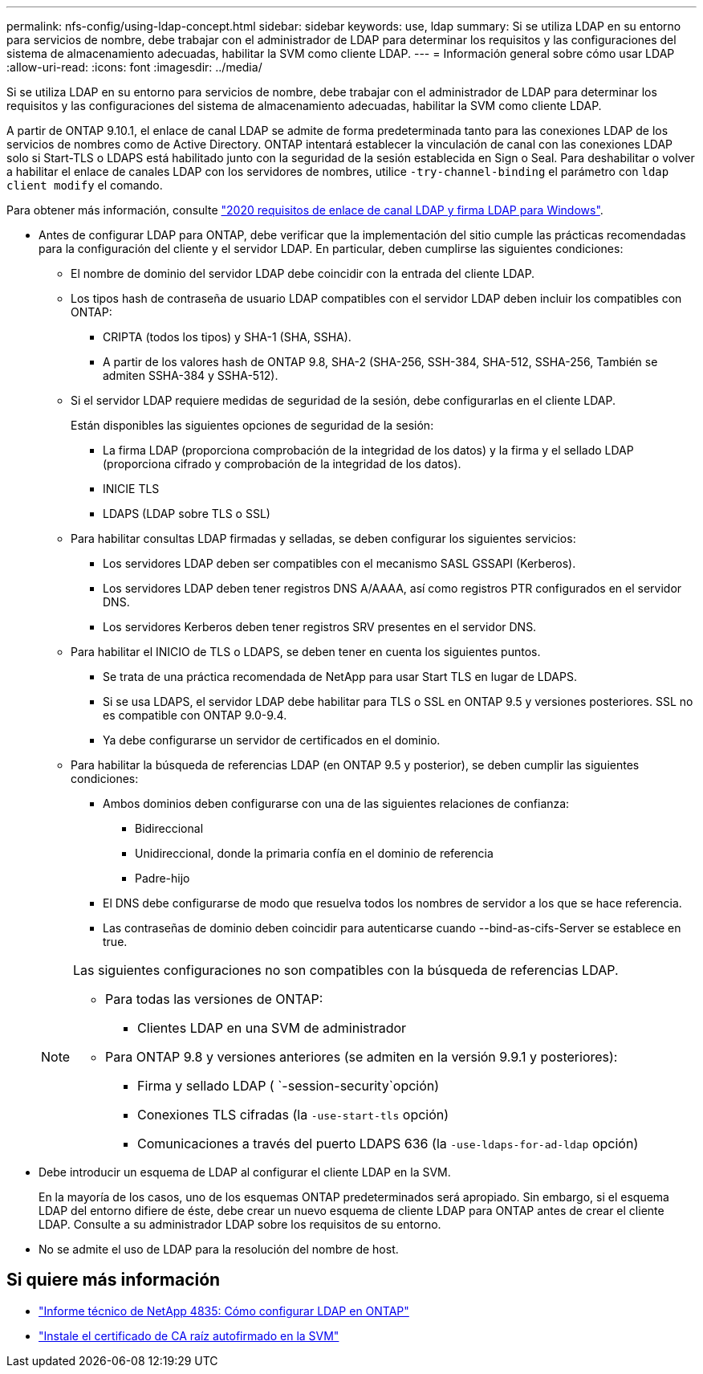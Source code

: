 ---
permalink: nfs-config/using-ldap-concept.html 
sidebar: sidebar 
keywords: use, ldap 
summary: Si se utiliza LDAP en su entorno para servicios de nombre, debe trabajar con el administrador de LDAP para determinar los requisitos y las configuraciones del sistema de almacenamiento adecuadas, habilitar la SVM como cliente LDAP. 
---
= Información general sobre cómo usar LDAP
:allow-uri-read: 
:icons: font
:imagesdir: ../media/


[role="lead"]
Si se utiliza LDAP en su entorno para servicios de nombre, debe trabajar con el administrador de LDAP para determinar los requisitos y las configuraciones del sistema de almacenamiento adecuadas, habilitar la SVM como cliente LDAP.

A partir de ONTAP 9.10.1, el enlace de canal LDAP se admite de forma predeterminada tanto para las conexiones LDAP de los servicios de nombres como de Active Directory. ONTAP intentará establecer la vinculación de canal con las conexiones LDAP solo si Start-TLS o LDAPS está habilitado junto con la seguridad de la sesión establecida en Sign o Seal. Para deshabilitar o volver a habilitar el enlace de canales LDAP con los servidores de nombres, utilice `-try-channel-binding` el parámetro con `ldap client modify` el comando.

Para obtener más información, consulte link:https://support.microsoft.com/en-us/topic/2020-ldap-channel-binding-and-ldap-signing-requirements-for-windows-ef185fb8-00f7-167d-744c-f299a66fc00a["2020 requisitos de enlace de canal LDAP y firma LDAP para Windows"^].

* Antes de configurar LDAP para ONTAP, debe verificar que la implementación del sitio cumple las prácticas recomendadas para la configuración del cliente y el servidor LDAP. En particular, deben cumplirse las siguientes condiciones:
+
** El nombre de dominio del servidor LDAP debe coincidir con la entrada del cliente LDAP.
** Los tipos hash de contraseña de usuario LDAP compatibles con el servidor LDAP deben incluir los compatibles con ONTAP:
+
*** CRIPTA (todos los tipos) y SHA-1 (SHA, SSHA).
*** A partir de los valores hash de ONTAP 9.8, SHA-2 (SHA-256, SSH-384, SHA-512, SSHA-256, También se admiten SSHA-384 y SSHA-512).


** Si el servidor LDAP requiere medidas de seguridad de la sesión, debe configurarlas en el cliente LDAP.
+
Están disponibles las siguientes opciones de seguridad de la sesión:

+
*** La firma LDAP (proporciona comprobación de la integridad de los datos) y la firma y el sellado LDAP (proporciona cifrado y comprobación de la integridad de los datos).
*** INICIE TLS
*** LDAPS (LDAP sobre TLS o SSL)


** Para habilitar consultas LDAP firmadas y selladas, se deben configurar los siguientes servicios:
+
*** Los servidores LDAP deben ser compatibles con el mecanismo SASL GSSAPI (Kerberos).
*** Los servidores LDAP deben tener registros DNS A/AAAA, así como registros PTR configurados en el servidor DNS.
*** Los servidores Kerberos deben tener registros SRV presentes en el servidor DNS.


** Para habilitar el INICIO de TLS o LDAPS, se deben tener en cuenta los siguientes puntos.
+
*** Se trata de una práctica recomendada de NetApp para usar Start TLS en lugar de LDAPS.
*** Si se usa LDAPS, el servidor LDAP debe habilitar para TLS o SSL en ONTAP 9.5 y versiones posteriores. SSL no es compatible con ONTAP 9.0-9.4.
*** Ya debe configurarse un servidor de certificados en el dominio.


** Para habilitar la búsqueda de referencias LDAP (en ONTAP 9.5 y posterior), se deben cumplir las siguientes condiciones:
+
*** Ambos dominios deben configurarse con una de las siguientes relaciones de confianza:
+
**** Bidireccional
**** Unidireccional, donde la primaria confía en el dominio de referencia
**** Padre-hijo


*** El DNS debe configurarse de modo que resuelva todos los nombres de servidor a los que se hace referencia.
*** Las contraseñas de dominio deben coincidir para autenticarse cuando --bind-as-cifs-Server se establece en true.




+
[NOTE]
====
Las siguientes configuraciones no son compatibles con la búsqueda de referencias LDAP.

** Para todas las versiones de ONTAP:
+
*** Clientes LDAP en una SVM de administrador


** Para ONTAP 9.8 y versiones anteriores (se admiten en la versión 9.9.1 y posteriores):
+
*** Firma y sellado LDAP ( `-session-security`opción)
*** Conexiones TLS cifradas (la `-use-start-tls` opción)
*** Comunicaciones a través del puerto LDAPS 636 (la `-use-ldaps-for-ad-ldap` opción)




====
* Debe introducir un esquema de LDAP al configurar el cliente LDAP en la SVM.
+
En la mayoría de los casos, uno de los esquemas ONTAP predeterminados será apropiado. Sin embargo, si el esquema LDAP del entorno difiere de éste, debe crear un nuevo esquema de cliente LDAP para ONTAP antes de crear el cliente LDAP. Consulte a su administrador LDAP sobre los requisitos de su entorno.

* No se admite el uso de LDAP para la resolución del nombre de host.




== Si quiere más información

* https://www.netapp.com/pdf.html?item=/media/19423-tr-4835.pdf["Informe técnico de NetApp 4835: Cómo configurar LDAP en ONTAP"]
* link:../smb-admin/install-self-signed-root-ca-certificate-svm-task.html["Instale el certificado de CA raíz autofirmado en la SVM"]

